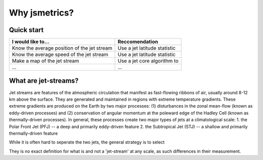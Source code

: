 ==============
Why jsmetrics?
==============



Quick start
-----------
.. table::
   :align: left
   :widths: auto
   
   ======================================================= ===============================================
   I would like to...                                      Reccomendation 
   ======================================================= ===============================================
   Know the average position of the jet stream             Use a jet latitude statistic
   Know the average speed of the jet stream                Use a jet latitude statistic
   Make a map of the jet stream                            Use a jet core algorithm to   
   ...                                                     ...
   ======================================================= ===============================================
 

What are jet-streams?
---------------------
Jet streams are features of the atmospheric circulation that manifest as fast-flowing ribbons of air, usually around
8-12 km above the surface. 
They are generated and maintained in regions with extreme temperature gradients. These extreme gradients are produced
on the Earth by two major processes: (1) disturbances in the zonal mean-flow (known as eddy-driven processes) and (2)
conservation of angular momentum at the poleward edge of the Hadley Cell (known as thermally-driven processes).
In general, these processes create two major types of jets at a climatological scale:
1. the Polar Front Jet (PFJ) -- a deep and primarily eddy-driven feature
2. the Subtropical Jet (STJ) -- a shallow and primarily thermally-driven feature

.. image:: https://github.com/Thomasjkeel/jsmetrics/blob/write-docs/docs/_static/simple_jet_globe_diagram.jpeg
   :align: center
   :alt: Earth's two major jet streams

While it is often hard to seperate the two jets, the general strategy is to select 

They is no exact definition for what is and not a 'jet-stream' at any scale, as such differences in their measurement. 



.. Built from sub-components
.. ----------------------------
.. All statistics and algorithms in this package are built ontop of various one-purpose functions which we refer to as 'sub-components'. 
.. These sub-component functions should have one role (e.g. to calculate atmospheric mass at a given atmospheric level), and should allow yet to be added metrics an easier implementation.
 

